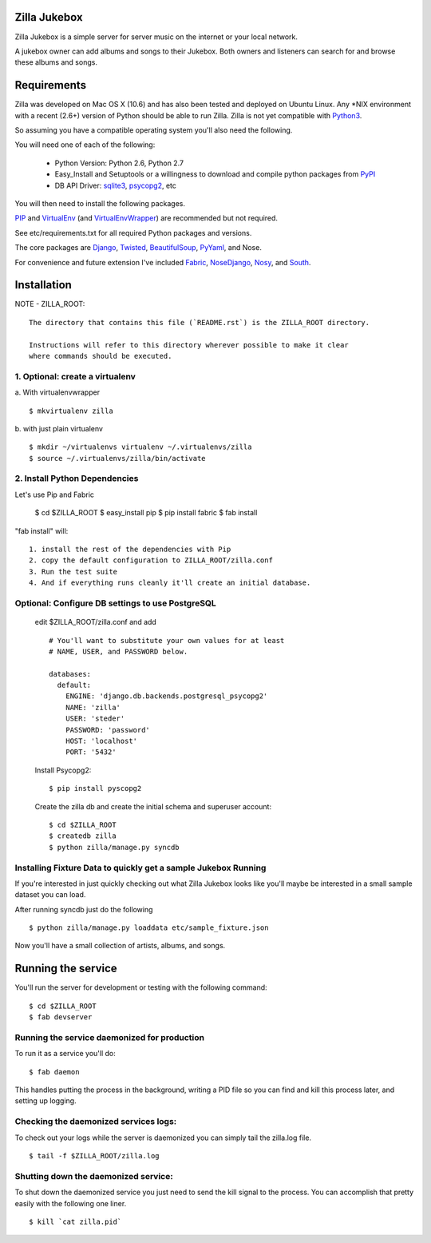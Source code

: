 Zilla Jukebox
------------------------------------------------

Zilla Jukebox is a simple server for server music on the internet or your local network.

A jukebox owner can add albums and songs to their Jukebox.  Both owners and listeners can search for
and browse these albums and songs.

Requirements
------------------------------------------------

Zilla was developed on Mac OS X (10.6) and has also
been tested and deployed on Ubuntu Linux.  Any \*NIX
environment with a recent (2.6+) version of Python
should be able to run Zilla.  Zilla is not yet compatible
with Python3_.

So assuming you have a compatible operating system you'll
also need the following.

You will need one of each of the following:

 - Python Version: Python 2.6, Python 2.7
 - Easy_Install and Setuptools or a willingness to download
   and compile python packages from PyPI_
 - DB API Driver: sqlite3_, psycopg2_, etc

You will then need to install the following packages.

PIP_ and VirtualEnv_ (and VirtualEnvWrapper_) are recommended but not required.

See etc/requirements.txt for all required Python packages and versions.

The core packages are Django_, Twisted_, BeautifulSoup_, PyYaml_, and Nose.

For convenience and future extension I've included Fabric_, NoseDjango_,
Nosy_, and South_.

Installation
-------------------------------------------------

NOTE - ZILLA_ROOT::

  The directory that contains this file (`README.rst`) is the ZILLA_ROOT directory.

  Instructions will refer to this directory wherever possible to make it clear
  where commands should be executed.

1. Optional: create a virtualenv
============================================

a. With virtualenvwrapper
::

  $ mkvirtualenv zilla 

b. with just plain virtualenv
::
    
  $ mkdir ~/virtualenvs virtualenv ~/.virtualenvs/zilla
  $ source ~/.virtualenvs/zilla/bin/activate
    
 
2. Install Python Dependencies
============================================

Let's use Pip and Fabric

    $ cd $ZILLA_ROOT
    $ easy_install pip
    $ pip install fabric
    $ fab install

"fab install" will::

  1. install the rest of the dependencies with Pip
  2. copy the default configuration to ZILLA_ROOT/zilla.conf
  3. Run the test suite
  4. And if everything runs cleanly it'll create an initial database.

Optional: Configure DB settings to use PostgreSQL
======================================================

  edit $ZILLA_ROOT/zilla.conf and add

  ::
  
    # You'll want to substitute your own values for at least
    # NAME, USER, and PASSWORD below.
   
    databases:
      default:
        ENGINE: 'django.db.backends.postgresql_psycopg2'
        NAME: 'zilla'
        USER: 'steder'
        PASSWORD: 'password'
        HOST: 'localhost'
        PORT: '5432'

  Install Psycopg2:

  ::
  
    $ pip install pyscopg2

  Create the zilla db and create the initial schema and superuser account:

  ::
  
    $ cd $ZILLA_ROOT
    $ createdb zilla
    $ python zilla/manage.py syncdb
    
Installing Fixture Data to quickly get a sample Jukebox Running
=================================================================

If you're interested in just quickly checking out what Zilla Jukebox
looks like you'll maybe be interested in a small sample dataset you
can load.

After running syncdb just do the following

::

  $ python zilla/manage.py loaddata etc/sample_fixture.json

Now you'll have a small collection of artists, albums, and songs.

Running the service
----------------------------------

You'll run the server for development or testing with the following
command:

::

 $ cd $ZILLA_ROOT
 $ fab devserver

Running the service daemonized for production
===============================================

To run it as a service you'll do:

::

 $ fab daemon

This handles putting the process in the background, writing
a PID file so you can find and kill this process later,
and setting up logging.

Checking the daemonized services logs:
===============================================

To check out your logs while the server is daemonized
you can simply tail the zilla.log file.

::

 $ tail -f $ZILLA_ROOT/zilla.log

Shutting down the daemonized service:
==============================================

To shut down the daemonized service you just need to send
the kill signal to the process.  You can accomplish that
pretty easily with the following one liner.

::

 $ kill `cat zilla.pid`


.. _python3: http://www.python.org/download/releases/3.2/
.. _pypi: http://pypi.python.org/
.. _sqlite3: http://www.sqlite.org/
.. _psycopg2: http://www.initd.org/psycopg/
.. _pip: http://www.pip-installer.org/en/latest/index.html
.. _virtualenv: http://www.virtualenv.org/en/latest/
.. _virtualenvwrapper: http://www.doughellmann.com/projects/virtualenvwrapper/
.. _django: http://www.djangoproject.com/
.. _twisted: http://www.twistedmatrix.com/
.. _beautifulsoup: http://www.crummy.com/software/BeautifulSoup/
.. _pyyaml: http://pyyaml.org/
.. _fabric: http://docs.fabfile.org/en/1.0.1/index.html
.. _nosedjango: http://pypi.python.org/pypi/NoseDjango/0.8.1
.. _nosy: http://pypi.python.org/pypi/nosy/1.1
.. _south: http://south.aeracode.org/


